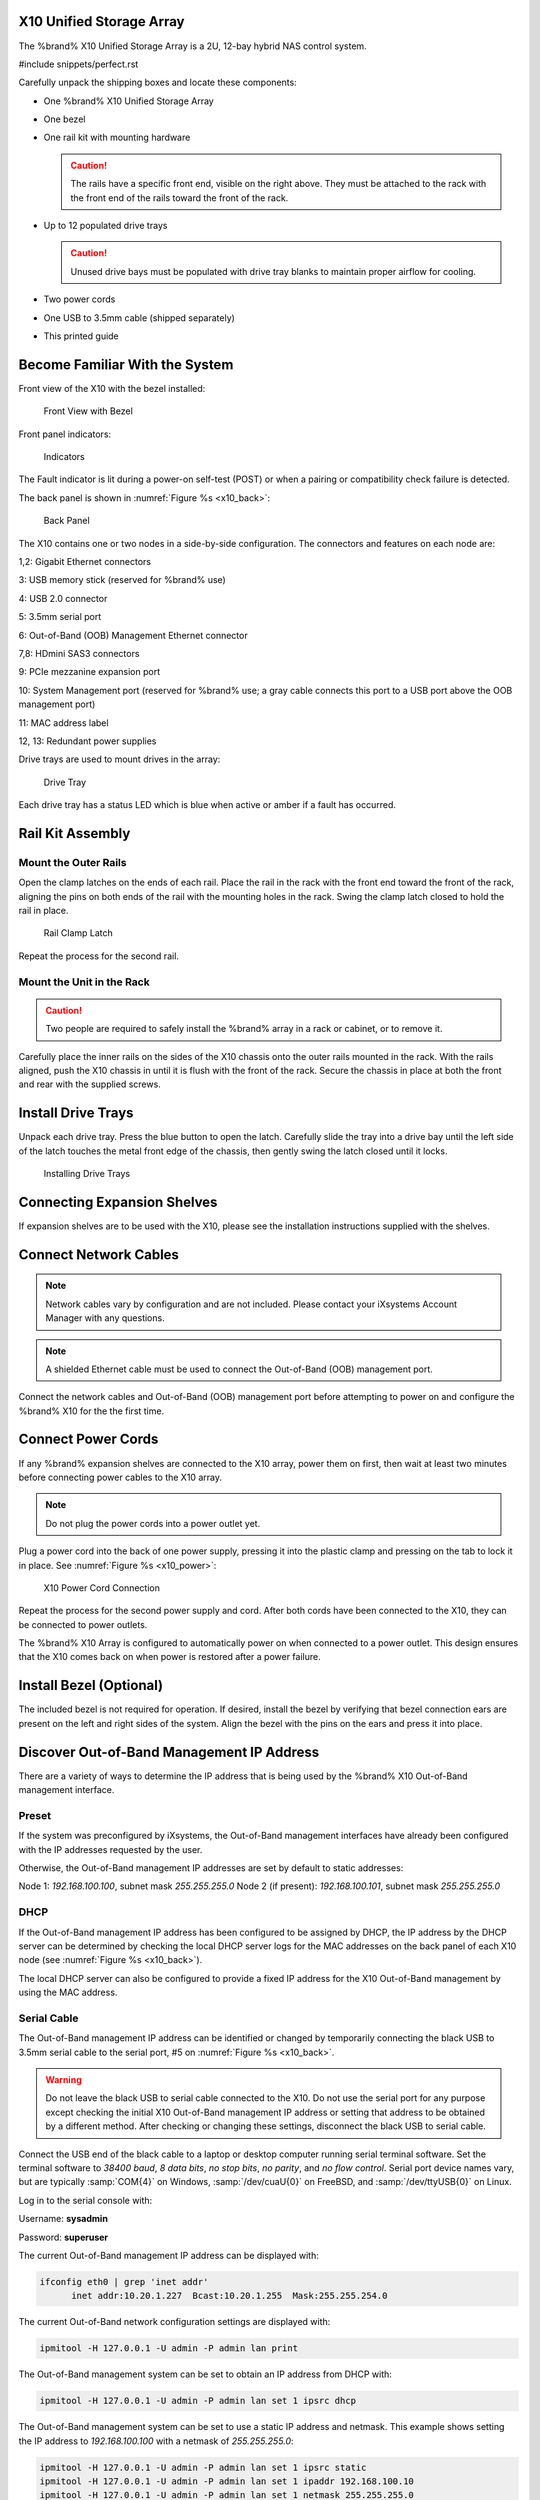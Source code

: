 .. index:: X10 Unified Storage Array

.. _X10 Unified Storage Array:

X10 Unified Storage Array
-------------------------

The %brand% X10 Unified Storage Array is a 2U, 12-bay hybrid NAS
control system.


#include snippets/perfect.rst


.. index:: X10 Unified Storage Array Contents

Carefully unpack the shipping boxes and locate these components:


* One %brand% X10 Unified Storage Array

  .. image:: images/tn_x10.png
     :width: 50%


* One bezel

  .. image:: images/tn_x10_bezel.png
     :width: 50%


* One rail kit with mounting hardware

  .. image:: images/tn_x10_railkit.png
     :width: 50%

  .. caution:: The rails have a specific front end, visible on the
     right above. They must be attached to the rack with the front end
     of the rails toward the front of the rack.


* Up to 12 populated drive trays

  .. image:: images/tn_x10_traywithdrive.png
     :width: 30%

  .. caution:: Unused drive bays must be populated with drive tray
     blanks to maintain proper airflow for cooling.


* Two power cords

  .. image:: images/tn_power_cable.png
     :width: 20%


* One USB to 3.5mm cable (shipped separately)

  .. image:: images/tn_x10_serialcable.png
     :width: 20%


* This printed guide


.. index:: Become Familiar with the System
.. _Become Familiar with the System:

Become Familiar With the System
-------------------------------

.. index:: X10 Front View
.. _X10 Front View:

Front view of the X10 with the bezel installed:

.. _x10_front:

.. figure:: images/tn_x10_front.png

   Front View with Bezel


Front panel indicators:

.. _x10_indicators:

.. figure:: images/tn_x10_indicators.png

   Indicators


The Fault indicator is lit during a power-on self-test (POST) or when
a pairing or compatibility check failure is detected.


.. raw:: latex

   \newpage


The back panel is shown in
:numref:`Figure %s <x10_back>`:

.. _x10_back:

.. figure:: images/tn_x10_back.png

   Back Panel


The X10 contains one or two nodes in a side-by-side configuration. The
connectors and features on each node are:

1,2: Gigabit Ethernet connectors

3: USB memory stick (reserved for %brand% use)

4: USB 2.0 connector

5: 3.5mm serial port

6: Out-of-Band (OOB) Management Ethernet connector

7,8: HDmini SAS3 connectors

9: PCIe mezzanine expansion port

10: System Management port (reserved for %brand% use; a gray cable
connects this port to a USB port above the OOB management port)

11: MAC address label

12, 13: Redundant power supplies


Drive trays are used to mount drives in the array:


.. _x10_tray:

.. figure:: images/tn_x10_tray.png
   :width: 30%

   Drive Tray


Each drive tray has a status LED which is blue when active or amber
if a fault has occurred.


.. index:: Rail Kit Assembly

Rail Kit Assembly
-----------------


Mount the Outer Rails
~~~~~~~~~~~~~~~~~~~~~

Open the clamp latches on the ends of each rail. Place the rail in
the rack with the front end toward the front of the rack, aligning
the pins on both ends of the rail with the mounting holes in the rack.
Swing the clamp latch closed to hold the rail in place.

.. _x10_rail_clamp:

.. figure:: images/tn_x10_rail_clamp.png

   Rail Clamp Latch


Repeat the process for the second rail.


Mount the Unit in the Rack
~~~~~~~~~~~~~~~~~~~~~~~~~~

.. caution:: Two people are required to safely install the %brand%
   array in a rack or cabinet, or to remove it.

Carefully place the inner rails on the sides of the X10 chassis onto
the outer rails mounted in the rack. With the rails aligned, push the
X10 chassis in until it is flush with the front of the rack. Secure
the chassis in place at both the front and rear with the supplied
screws.


Install Drive Trays
-------------------

Unpack each drive tray. Press the blue button to open the latch.
Carefully slide the tray into a drive bay until the left side of the
latch touches the metal front edge of the chassis, then gently swing
the latch closed until it locks.

.. _x10_drivetray_load:

.. figure:: images/tn_x10_drivetray_load.png

   Installing Drive Trays


Connecting Expansion Shelves
----------------------------

If expansion shelves are to be used with the X10, please see the
installation instructions supplied with the shelves.


Connect Network Cables
----------------------

.. note:: Network cables vary by configuration and are not included.
   Please contact your iXsystems Account Manager with any questions.

.. note:: A shielded Ethernet cable must be used to connect the
   Out-of-Band (OOB) management port.


Connect the network cables and Out-of-Band (OOB) management port
before attempting to power on and configure the %brand% X10 for the
the first time.


.. raw:: latex

   \newpage


Connect Power Cords
-------------------

If any %brand% expansion shelves are connected to the X10 array, power
them on first, then wait at least two minutes before connecting power
cables to the X10 array.

.. note:: Do not plug the power cords into a power outlet yet.

Plug a power cord into the back of one power supply, pressing it into
the plastic clamp and pressing on the tab to lock it in place. See
:numref:`Figure %s <x10_power>`:

.. _x10_power:
.. figure:: images/tn_x10_power_clip.png

   X10 Power Cord Connection


Repeat the process for the second power supply and cord. After both
cords have been connected to the X10, they can be connected to power
outlets.

The %brand% X10 Array is configured to automatically power on when
connected to a power outlet. This design ensures that the X10 comes
back on when power is restored after a power failure.


Install Bezel (Optional)
------------------------

The included bezel is not required for operation. If desired, install
the bezel by verifying that bezel connection ears are present on the
left and right sides of the system. Align the bezel with the pins on
the ears and press it into place.


.. raw:: latex

   \newpage


Discover Out-of-Band Management IP Address
------------------------------------------

There are a variety of ways to determine the IP address that is being
used by the %brand% X10 Out-of-Band management interface.


Preset
~~~~~~

If the system was preconfigured by iXsystems, the Out-of-Band
management interfaces have already been configured with the IP
addresses requested by the user.

Otherwise, the Out-of-Band management IP addresses are set by default
to static addresses:

Node 1: *192.168.100.100*, subnet mask *255.255.255.0*
Node 2 (if present): *192.168.100.101*, subnet mask *255.255.255.0*


DHCP
~~~~

If the Out-of-Band management IP address has been configured to be
assigned by DHCP, the IP address by the DHCP server can be determined
by checking the local DHCP server logs for the MAC addresses on the
back panel of each X10 node (see :numref:`Figure %s <x10_back>`).

The local DHCP server can also be configured to provide a fixed IP
address for the X10 Out-of-Band management by using the MAC address.


Serial Cable
~~~~~~~~~~~~

The Out-of-Band management IP address can be identified or changed by
temporarily connecting the black USB to 3.5mm serial cable to the
serial port, #5 on
:numref:`Figure %s <x10_back>`.

.. warning:: Do not leave the black USB to serial cable connected to
   the X10. Do not use the serial port for any purpose except checking
   the initial X10 Out-of-Band management IP address or setting that
   address to be obtained by a different method. After checking or
   changing these settings, disconnect the black USB to serial cable.


Connect the USB end of the black cable to a laptop or desktop
computer running serial terminal software. Set the terminal software
to *38400 baud*, *8 data bits*, *no stop bits*, *no parity*, and *no
flow control*. Serial port device names vary, but are typically
:samp:`COM{4}` on Windows, :samp:`/dev/cuaU{0}` on FreeBSD, and
:samp:`/dev/ttyUSB{0}` on Linux.

Log in to the serial console with:

Username: **sysadmin**

Password: **superuser**

The current Out-of-Band management IP address can be displayed with:


.. code-block:: none

   ifconfig eth0 | grep 'inet addr'
         inet addr:10.20.1.227  Bcast:10.20.1.255  Mask:255.255.254.0


The current Out-of-Band network configuration settings are displayed
with:


.. code-block:: none

   ipmitool -H 127.0.0.1 -U admin -P admin lan print


The Out-of-Band management system can be set to obtain an IP address
from DHCP with:


.. code-block:: none

   ipmitool -H 127.0.0.1 -U admin -P admin lan set 1 ipsrc dhcp


The Out-of-Band management system can be set to use a static IP
address and netmask. This example shows setting the IP address to
*192.168.100.100* with a netmask of *255.255.255.0*:


.. code-block:: none

   ipmitool -H 127.0.0.1 -U admin -P admin lan set 1 ipsrc static
   ipmitool -H 127.0.0.1 -U admin -P admin lan set 1 ipaddr 192.168.100.10
   ipmitool -H 127.0.0.1 -U admin -P admin lan set 1 netmask 255.255.255.0


After use, disconnect the black USB to serial cable from the X10.
**Do not leave it connected to the X10.**


ARP or Nmap
~~~~~~~~~~~

Install nmap and:

.. code-block:: none

   nmap -sn 10.5.0.0/24 | grep -B 00:E0:EC:3C:1C:18'


Using the X10 Out-of-Band Management System
-------------------------------------------

.. note:: `IPMItool <https://sourceforge.net/projects/ipmitool/>`__
   must be installed on the laptop or desktop computer used to manage
   the X10 remotely. The laptop or desktop must be attached to the
   same network as the %brand% X10.


After the Out-of-Band management IP address has been determined, the
X10 console is accessible. In this example, *192.168.100.100* is the
IP address assigned to the Out-of-Band management interface. On the
laptop or desktop computer used for management, enter:

.. code-block:: none

   ipmitool -I lanplus -H 192.168.100.100 -U admin -a sol activate

Enter :literal:`admin` for the password.


.. tip:: The Out-of-Band console password can be changed by
   temporarily connecting the black USB to 3.5mm serial cable to the
   serial port, #5 on
   :numref:`Figure %s <x10_back>`.
   Then give this command to set the password, shown as *newpassword*
   in this example:

   .. code-block:: none

      ipmitool -H 127.0.0.1 -U admin -P admin user set password 2 newpassword


   After use, disconnect the black USB to serial cable from the X10.
   **Do not leave it connected to the X10.**


:literal:`ESM A =>` is displayed in the SES (SCSI Enclosure Services)
mode. Switch to the normal X86 console mode by typing these
characters:

.. code-block:: none

   $%^0


The normal X86 console is displayed.


.. note:: The SES console can be displayed again by typing these
   characters:

   .. code-block:: none

      $%^2


.. raw:: latex

   \newpage


Perform %brand% Initial Software Configuration
--------------------------------------------------------

The console displays the IP address of the %brand% X10 graphical web
interface, *192.168.100.100* in this example:


.. code-block:: none

   The web user interface is at:

   http://192.168.100.100


Enter the IP address into a browser on a computer on the same network
to access the web user interface. See the
`%brand% User Guide
<https://support.ixsystems.com/truenasguide/truenas.html>`__ for more
information on configuring %brand% on the X10.
